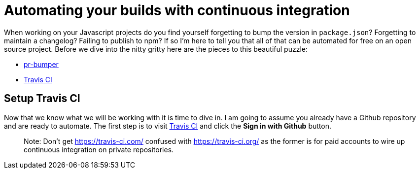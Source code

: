 = Automating your builds with continuous integration

When working on your Javascript projects do you find yourself forgetting to bump the version in `package.json`? Forgetting to maintain a changelog? Failing to publish to npm? If so I'm here to tell you that all of that can be automated for free on an open source project. Before we dive into the nitty gritty here are the pieces to this beautiful puzzle:

* link:https://github.com/ciena-blueplanet/pr-bumper/[pr-bumper]
* link:https://travis-ci.org/[Travis CI]

## Setup Travis CI

Now that we know what we will be working with it is time to dive in. I am going to assume you already have a Github repository and are ready to automate. The first step is to visit link:https://travis-ci.org/[Travis CI] and click the *Sign in with Github* button.

> Note: Don't get https://travis-ci.com/ confused with https://travis-ci.org/ as the former is for paid accounts to wire up continuous integration on private repositories.